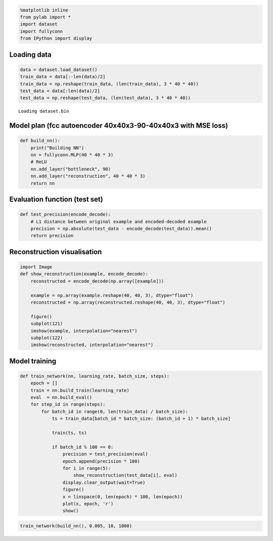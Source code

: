 
.. code:: python

    %matplotlib inline
    from pylab import *
    import dataset
    import fullyconn
    from IPython import display
Loading data
============

.. code:: python

    data = dataset.load_dataset()
    train_data = data[:-len(data)/2]
    train_data = np.reshape(train_data, (len(train_data), 3 * 40 * 40))
    test_data = data[:len(data)/2]
    test_data = np.reshape(test_data, (len(test_data), 3 * 40 * 40))

.. parsed-literal::

    Loading dataset.bin


Model plan (fcc autoencoder 40x40x3-90-40x40x3 with MSE loss)
=============================================================

.. code:: python

    def build_nn():
        print("Building NN")
        nn = fullyconn.MLP(40 * 40 * 3)
        # ReLU
        nn.add_layer("bottleneck", 90)
        nn.add_layer("reconstruction", 40 * 40 * 3)
        return nn

Evaluation function (test set)
==============================

.. code:: python

    def test_precision(encode_decode):
        # L1 distance between original example and encoded-decoded example
        precision = np.absolute(test_data - encode_decode(test_data)).mean()
        return precision
Reconstruction visualisation
============================

.. code:: python

    import Image
    def show_reconstruction(example, encode_decode):
        reconstructed = encode_decode(np.array([example]))
        
        example = np.array(example.reshape(40, 40, 3), dtype="float")
        reconstructed = np.array(reconstructed.reshape(40, 40, 3), dtype="float")
        
        figure()
        subplot(121)
        imshow(example, interpolation="nearest")
        subplot(122)
        imshow(reconstructed, interpolation="nearest")
Model training
==============

.. code:: python

    def train_network(nn, learning_rate, batch_size, steps):
        epoch = []
        train = nn.build_train(learning_rate)
        eval  = nn.build_eval()
        for step_id in range(steps):
            for batch_id in range(0, len(train_data) / batch_size):
                ts = train_data[batch_id * batch_size: (batch_id + 1) * batch_size] 
    
                train(ts, ts)
                
                if batch_id % 100 == 0:
                    precision = test_precision(eval)
                    epoch.append(precision * 100)
                    for i in range(5):
                        show_reconstruction(test_data[i], eval)
                    display.clear_output(wait=True)
                    figure()
                    x = linspace(0, len(epoch) * 100, len(epoch))
                    plot(x, epoch, 'r')
                    show()
.. code:: python

    train_network(build_nn(), 0.005, 10, 1000)


.. image:: notebook/output_11_0.png



.. image:: notebook/output_11_1.png



.. image:: notebook/output_11_2.png



.. image:: notebook/output_11_3.png



.. image:: notebook/output_11_4.png



.. image:: notebook/output_11_5.png


::

